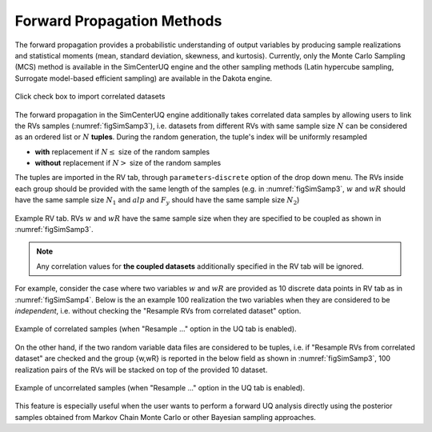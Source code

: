 .. _lblSimForward:


Forward Propagation Methods
**********************************************

The forward propagation provides a probabilistic understanding of output variables by producing sample realizations and statistical moments (mean, standard deviation, skewness, and kurtosis). Currently, only the Monte Carlo Sampling (MCS) method is available in the SimCenterUQ engine and the other sampling methods (Latin hypercube sampling, Surrogate model-based efficient sampling) are available in the Dakota engine.


.. _figSimSamp3:

.. figure:: figures/SimUQ_sampling3.png
	:align: center
	:figclass: align-center
	:width: 1200

  	Click check box to import correlated datasets

The forward propagation in the SimCenterUQ engine additionally takes correlated data samples by allowing users to link the RVs samples (:numref:`figSimSamp3`), i.e. datasets from different RVs with same sample size :math:`N` can be considered as an ordered list or :math:`N` **tuples**. During the random generation, the tuple's index will be uniformly resampled
 
* **with** replacement if :math:`N \leq` size of the random samples
* **without** replacement if :math:`N >` size of the random samples


The tuples are imported in the RV tab, through ``parameters``-``discrete`` option of the drop down menu. The RVs inside each group should be provided with the same length of the samples (e.g. in :numref:`figSimSamp3`, :math:`w` and :math:`wR` should have the same sample size :math:`N_1` and :math:`alp` and :math:`F_y` should have the same sample size :math:`N_2`)


.. _figSimSamp4:

.. figure:: figures/SimUQ_sampling4.png
	:align: center
	:figclass: align-center
	:width: 1200

  	Example RV tab. RVs :math:`w` and :math:`wR` have the same sample size when they are specified to be coupled as shown in :numref:`figSimSamp3`.

.. note::
	Any correlation values for **the coupled datasets** additionally specified in the RV tab will be ignored.

For example, consider the case where two variables :math:`w` and :math:`wR` are provided as 10 discrete data points in RV tab as in :numref:`figSimSamp4`. Below is the an example 100 realization the two variables when they are considered to be *independent*, i.e. without checking the "Resample RVs from correlated dataset" option.

.. _figSimSamp1:

.. figure:: figures/SimUQ_sampling2.png
	:align: center
	:figclass: align-center
	:width: 1200

  	Example of correlated samples (when "Resample ..." option in the UQ tab is enabled).

On the other hand, if the two random variable data files are considered to be tuples, i.e. if "Resample RVs from correlated dataset" are checked and the group {w,wR} is reported in the below field as shown in :numref:`figSimSamp3`, 100 realization pairs of the RVs will be stacked on top of the provided 10 dataset.

.. _figSimSamp2:

.. figure:: figures/SimUQ_sampling1.png
	:align: center
	:figclass: align-center
	:width: 1200

  	Example of uncorrelated samples (when "Resample ..." option in the UQ tab is enabled).

This feature is especially useful when the user wants to perform a forward UQ analysis directly using the posterior samples obtained from Markov Chain Monte Carlo or other Bayesian sampling approaches. 
